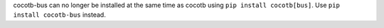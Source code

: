 cocotb-bus can no longer be installed at the same time as cocotb using ``pip install cocotb[bus]``. Use ``pip install cocotb-bus`` instead.
